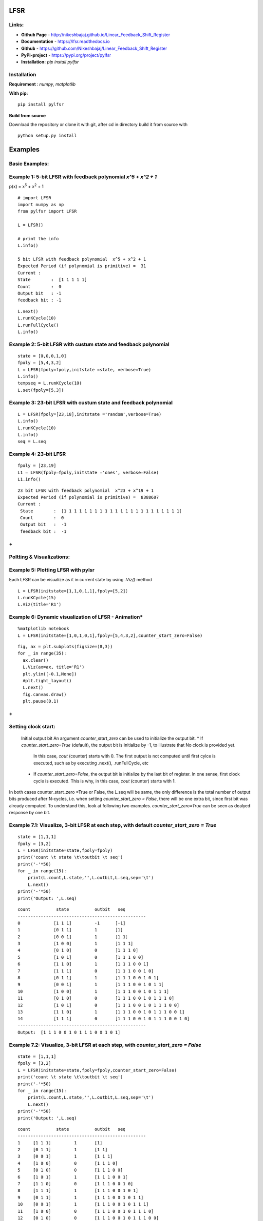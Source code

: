 LFSR 
======================================

**Links:**
-----

* **Github Page**   - http://nikeshbajaj.github.io/Linear_Feedback_Shift_Register
* **Documentation** - https://lfsr.readthedocs.io
* **Github**	    - https://github.com/Nikeshbajaj/Linear_Feedback_Shift_Register
* **PyPi-project**  - https://pypi.org/project/pylfsr
* **Installation:** *pip install pylfsr*


**Installation**
---------

**Requirement** : *numpy*,  *matplotlib*

**With pip:**

::
  
  pip install pylfsr


**Build from source**

Download the repository or clone it with git, after cd in directory build it from source with

::

  python setup.py install


**Examples**
=========

**Basic Examples:**
----------

Example 1: 5-bit LFSR with feedback polynomial *x^5 + x^2 + 1*
----------

p(x) = x\ :sup:`5`\  +  x\ :sup:`2`\  +  1
::
  
  # import LFSR
  import numpy as np
  from pylfsr import LFSR
  
  L = LFSR()
  
  # print the info
  L.info()
  
  5 bit LFSR with feedback polynomial  x^5 + x^2 + 1
  Expected Period (if polynomial is primitive) =  31
  Current :
  State        :  [1 1 1 1 1]
  Count        :  0
  Output bit   : -1
  feedback bit : -1


::
  
  L.next()
  L.runKCycle(10)
  L.runFullCycle()
  L.info()

Example 2: 5-bit LFSR with custum state and feedback polynomial
----------

::
  
  state = [0,0,0,1,0]
  fpoly = [5,4,3,2]
  L = LFSR(fpoly=fpoly,initstate =state, verbose=True)
  L.info()
  tempseq = L.runKCycle(10)
  L.set(fpoly=[5,3])

Example 3: 23-bit LFSR with custum state and feedback polynomial
----------

::
  
  L = LFSR(fpoly=[23,18],initstate ='random',verbose=True)
  L.info()
  L.runKCycle(10)
  L.info()
  seq = L.seq


Example 4: 23-bit LFSR
----------

::
  
  fpoly = [23,19]
  L1 = LFSR(fpoly=fpoly,initstate ='ones', verbose=False)
  L1.info()
  
  
::
  
  23 bit LFSR with feedback polynomial  x^23 + x^19 + 1
  Expected Period (if polynomial is primitive) =  8388607
  Current :
   State        :  [1 1 1 1 1 1 1 1 1 1 1 1 1 1 1 1 1 1 1 1 1 1 1]
   Count        :  0
   Output bit   :  -1
   feedback bit :  -1

**+**
----------

**Poltting & Visualizations:**
----------

Example 5: Plotting LFSR with pylsr
----------

Each LFSR can be visualize as it in current state by using *.Viz()* method 

::
  
  L = LFSR(initstate=[1,1,0,1,1],fpoly=[5,2])
  L.runKCycle(15)
  L.Viz(title='R1')

.. image:: https://raw.githubusercontent.com/nikeshbajaj/Linear_Feedback_Shift_Register/master/images/5bit_1.jpg


Example 6: Dynamic visualization of LFSR - Animation*
----------

::
  
  %matplotlib notebook
  L = LFSR(initstate=[1,0,1,0,1],fpoly=[5,4,3,2],counter_start_zero=False)
  
::
  
  fig, ax = plt.subplots(figsize=(8,3))
  for _ in range(35):
    ax.clear()
    L.Viz(ax=ax, title='R1')
    plt.ylim([-0.1,None])
    #plt.tight_layout()
    L.next()
    fig.canvas.draw()
    plt.pause(0.1)


.. image:: https://raw.githubusercontent.com/nikeshbajaj/Linear_Feedback_Shift_Register/master/images/5bit_1.gif

**+**
----------

**Setting clock start:**
----------
  Initial output bit
  An argument *counter_start_zero* can be used to initialize the output bit.
  * If *counter_start_zero=True* (default), the output bit is initialize by -1, to illustrate that No clock is provided yet.
    In this case, *cout* (counter) starts with 0. The first output is not computed until first cylce is executed, such as by executing .next(), .runFullCycle, etc
  * If *counter_start_zero=False*, the output bit is initialize by the last bit of register. In one sense, first clock cycle is executed.
    This is why, in this case, *cout* (counter) starts with 1.
    
In both cases counter_start_zero =True or False, the L.seq will be same, the only difference is the total number of output bits produced after N-cycles, i.e.
when setting *counter_start_zero = False*, there will be one extra bit, since first bit was already computed. To understand this, look at following two examples.
*counter_start_zero=True* can be seen as dealyed response by one bit.


Example 7.1: Visualize, 3-bit LFSR at each step, with default *counter_start_zero = True*
----------

::
  
  state = [1,1,1]
  fpoly = [3,2]
  L = LFSR(initstate=state,fpoly=fpoly)
  print('count \t state \t\toutbit \t seq')
  print('-'*50)
  for _ in range(15):
      print(L.count,L.state,'',L.outbit,L.seq,sep='\t')
      L.next()
  print('-'*50)
  print('Output: ',L.seq)
  
::
  
  count 	 state 		outbit 	 seq
  --------------------------------------------------
  0		[1 1 1]		-1	[-1]
  1		[0 1 1]		1	[1]
  2		[0 0 1]		1	[1 1]
  3		[1 0 0]		1	[1 1 1]
  4		[0 1 0]		0	[1 1 1 0]
  5		[1 0 1]		0	[1 1 1 0 0]
  6		[1 1 0]		1	[1 1 1 0 0 1]
  7		[1 1 1]		0	[1 1 1 0 0 1 0]
  8		[0 1 1]		1	[1 1 1 0 0 1 0 1]
  9		[0 0 1]		1	[1 1 1 0 0 1 0 1 1]
  10		[1 0 0]		1	[1 1 1 0 0 1 0 1 1 1]
  11		[0 1 0]		0	[1 1 1 0 0 1 0 1 1 1 0]
  12		[1 0 1]		0	[1 1 1 0 0 1 0 1 1 1 0 0]
  13		[1 1 0]		1	[1 1 1 0 0 1 0 1 1 1 0 0 1]
  14		[1 1 1]		0	[1 1 1 0 0 1 0 1 1 1 0 0 1 0]
  --------------------------------------------------
  Output:  [1 1 1 0 0 1 0 1 1 1 0 0 1 0 1]
  
  
Example 7.2: Visualize, 3-bit LFSR at each step, with *counter_start_zero = False*
----------

::
  
  state = [1,1,1]
  fpoly = [3,2]
  L = LFSR(initstate=state,fpoly=fpoly,counter_start_zero=False)
  print('count \t state \t\toutbit \t seq')
  print('-'*50)
  for _ in range(15):
      print(L.count,L.state,'',L.outbit,L.seq,sep='\t')
      L.next()
  print('-'*50)
  print('Output: ',L.seq)
  
  
::
  
  count 	 state 		outbit 	 seq
  --------------------------------------------------
  1	[1 1 1]		1	[1]
  2	[0 1 1]		1	[1 1]
  3	[0 0 1]		1	[1 1 1]
  4	[1 0 0]		0	[1 1 1 0]
  5	[0 1 0]		0	[1 1 1 0 0]
  6	[1 0 1]		1	[1 1 1 0 0 1]
  7	[1 1 0]		0	[1 1 1 0 0 1 0]
  8	[1 1 1]		1	[1 1 1 0 0 1 0 1]
  9	[0 1 1]		1	[1 1 1 0 0 1 0 1 1]
  10	[0 0 1]		1	[1 1 1 0 0 1 0 1 1 1]
  11	[1 0 0]		0	[1 1 1 0 0 1 0 1 1 1 0]
  12	[0 1 0]		0	[1 1 1 0 0 1 0 1 1 1 0 0]
  13	[1 0 1]		1	[1 1 1 0 0 1 0 1 1 1 0 0 1]
  14	[1 1 0]		0	[1 1 1 0 0 1 0 1 1 1 0 0 1 0]
  --------------------------------------------------
  Output:  [1 1 1 0 0 1 0 1 1 1 0 0 1 0 1]
  

**+**
----------

**LFSR Properties:**: Test 3+1 properties of LFSR
----------
  Using *test_properties(verbose=1)* method, it we can test if LSFR set be state and polynomial setisfies the following properites
  in addition to periodicity (period T = 2^M -1) for M-bit LFSR
  * (1) Balance Property
  * (2) Runlength Property
  * (3) Autocorrelation Property

Example 8.1: test [5,3], for 5-bit LFSR, which we know is a primitive polynomial
----------

::
  
  state = [1,1,1,1,0]
  fpoly = [5,3]
  L = LFSR(initstate=state,fpoly=fpoly)
  result  = L.test_properties(verbose=2)

::
  
  1. Periodicity
  ------------------
   - Expected period = 2^M-1 = 31
   - Pass?:  True

  2. Balance Property
  -------------------
   - Number of 1s = Number of 0s+1 (in a period): (N1s,N0s) =  (16, 15)
   - Pass?:  True

  3. Runlength Property
  -------------------
   - Number of Runs in a period should be of specific order, e.g. [4,2,1,1]
   - Runs:  [8 4 2 1 1]
   - Pass?:  True

  4. Autocorrelation Property
  -------------------
   - Autocorrelation of a period should be noise-like, specifically, 1 at k=0, -1/m everywhere else
   - Pass?:  True
   

  ==================
  Passed all the tests
  ==================
  
  
.. image:: https://raw.githubusercontent.com/nikeshbajaj/Linear_Feedback_Shift_Register/master/images/acorr_test.jpg



Example 8.2: test [5,1], for 5-bit LFSR, which we know is ***NOT*** a primitive polynomial
----------

::
  
  state = [1,1,1,1,0]
  fpoly = [5,1]
  L = LFSR(initstate=state,fpoly=fpoly)
  result  = L.test_properties(verbose=2)

::
  
  1. Periodicity
  ------------------
   - Expected period = 2^M-1 = 31
   - Pass?:  False

  2. Balance Property
  -------------------
   - Number of 1s = Number of 0s+1 (in a period): (N1s,N0s) =  (17, 14)
   - Pass?:  False

  3. Runlength Property
  -------------------
   - Number of Runs in a period should be of specific order, e.g. [4,2,1,1]
   - Runs:  [10  2  1  1  2]
   - Pass?:  False

  4. Autocorrelation Property
  -------------------
   - Autocorrelation of a period should be noise-like, specifically, 1 at k=0, -1/m everywhere else
   - Pass?:  False

  ==================
  Failed one or more tests, check if feedback polynomial is primitive polynomial
  ==================
  
  
.. image:: https://raw.githubusercontent.com/nikeshbajaj/Linear_Feedback_Shift_Register/master/images/acorr_test_npf.jpg


Example 8.3: test individual properties
----------

::
 
 state = [1,1,1,1,1]
 fpoly = [5,4,3,2]
 L = LFSR(initstate=state,fpoly=fpoly)
 
 # get one full period
 p = L.getFullPeriod()
 
 L.balance_property(p.copy())
 L.runlength_property(p.copy())
 L.autocorr_property(p.copy())


**+**
----------

**Feedback (Primitive) Polynomials:**
----------
A primitive polynomial is is irreducible, and not trivial to derive. A list of primitive polynomials upto 32 degree can be found 
at Ref, which is not an exhaustive list. Since for each primitive polynomial, an image replica (which is also primitive) can be computed easily
list include half of polynomials for each degree and other half can be compputed by *get_Ifpoly()* method, see example 7.2


Ref : http://www.partow.net/programming/polynomials/index.html

Example 9.1: Get a list of feedback polynomials for a m-bit LFSR
----------

::
  
  L = LFSR()
  # list of 5-bit feedback polynomials
  fpolys = L.get_fpolyList(m=5)
  [[5, 2], [5, 4, 2, 1], [5, 4, 3, 2]]
  
  # list of all feedback polynomials as a dictionary
  fpolyDict = L.get_fpolyList()


Example 9.2: Get a image replica of a feedback polynomial
----------
Image replica of a primitive polynomial is a primitive polynomial, hence a valid feedback polynomial for LFSR
For m-bit primitive polynomial p(x) = x^m + x^k + .. + 1, a image replica is ip(x) = x^(-m)p(x)
where 0 < k < m
 
::
  
  L = LFSR()
  L.get_Ifpoly([5,3])
  [5, 2]
  
::
  
  L.get_Ifpoly([5,4,3,2])
  [5, 3, 2, 1]


Example 9.3: Changing feedback polynomial in between
----------

After generating some bits from an LFSR, a feedback polynomial can be changed keeping the current state as intial state and generate
the new sequece.

::
  
  L = LFSR(fpoly=[23,18],initstate ='ones')
  seq0 = L.runKCycle(10)
  
  # Change after 10 clocks
  L.changeFpoly(newfpoly =[23,14],reset=False)
  seq1 = L.runKCycle(20)
  
  # Change after 20 clocks
  L.changeFpoly(newfpoly =[23,9],reset=False)
  seq2 = L.runKCycle(20)

**+**
----------

**Generators**
==========

**A5/1 GSM Stream cipher generator**
----------

Ref: https://en.wikipedia.org/wiki/A5/1


.. image:: https://upload.wikimedia.org/wikipedia/commons/5/5e/A5-1_GSM_cipher.svg

::
  
  import numpy as np
  import matplotlib.pyplot as plt
  from pylfsr import A5_1

  A5 = A5_1(key='random')
  print('key: ',A5.key)
  A5.R1.Viz(title='R1')
  A5.R2.Viz(title='R2')
  A5.R3.Viz(title='R3')

  print('key: ',A5.key)
  print()
  print('count \t cbit\t\tclk\t R1_R2_R3\toutbit \t seq')
  print('-'*80)
  for _ in range(15):
      print(A5.count,A5.getCbits(),A5.clock_bit,A5.getLastbits(),A5.outbit,A5.getSeq(),sep='\t')
      A5.next()
  print('-'*80)
  print('Output: ',A5.seq)

  A5.runKCycle(1000)
  A5.getSeq()


**Enhanced A5/1**
----------

Reference Article: **Enhancement of A5/1**: https://doi.org/10.1109/ETNCC.2011.5958486

.. image:: https://raw.githubusercontent.com/nikeshbajaj/Linear_Feedback_Shift_Register/master/images/Enhanced_A51.png
	:width: 80pt

::
  
  # Three LFSRs initialzed with 'ones' though they are intialized with encription key
  R1 = LFSR(fpoly = [19,18,17,14])
  R2 = LFSR(fpoly = [23,22,21,8])
  R3 = LFSR(fpoly = [22,21])

  # clocking bits
  b1 = R1.state[8]
  b2 = R3.state[10]
  b3 = R3.state[10]


**Geffe Generator**
----------

Ref: Schneier, Bruce. Applied cryptography: protocols, algorithms, and source code in C. john wiley & sons, 2007.
	Chaper 16 

.. image:: https://raw.githubusercontent.com/nikeshbajaj/Linear_Feedback_Shift_Register/master/images/Geffe_0.jpg

::
  
  import numpy as np
  import matplotlib.pyplot as plt
  from pylfsr import Geffe, LFSR

  kLFSR = [LFSR(initstate='random') for _ in range(8)]  # List of 8 5-bit LFSRs with default feedback polynomial and random initial state 
  cLFSR = LFSR(initstate='random')                      # A 5-bit LFSR with for selecting one of 8 output at a time

  GG = Geffe(kLFSR_list=kLFSR, cLFSR=cLFSR)

  print('key: ',GG.getState())
  print()
  for _ in range(50):
      print(GG.count,GG.m_count,GG.outbit_k,GG.sel_k,GG.outbit,GG.getSeq(),sep='\t')
      GG.next()

  GG.runKCycle(1000)
  GG.getSeq()



Contacts
==========

If any doubt, confusion or feedback please contact me

Nikesh Bajaj: http://nikeshbajaj.in

* `n.bajaj@qmul.ac.uk`
* `nikkeshbajaj@gmail.com`

PhD Student: **Queen Mary University of London** & **University of Genoa**
